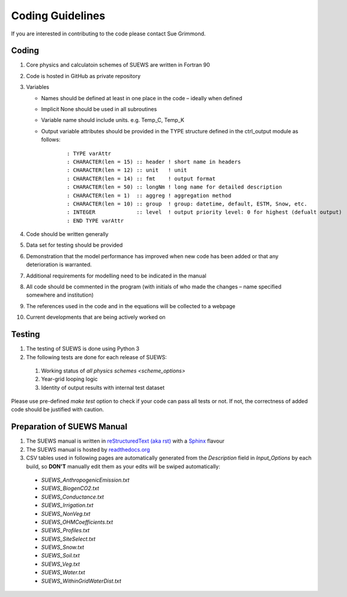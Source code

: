 .. _coding_guideline:

Coding Guidelines
-------------------------

If you are interested in contributing to the code please contact Sue
Grimmond.

Coding
******

#. Core physics and calculatoin schemes of SUEWS are written in Fortran 90

#. Code is hosted in GitHub as private repository

#. Variables

   -  Names should be defined at least in one place in the code –
      ideally when defined
   -  Implicit None should be used in all subroutines
   -  Variable name should include units. e.g. Temp\_C, Temp\_K
   -  Output variable attributes should be provided in the TYPE
      structure defined in the ctrl_output module as follows:

       ::

           : TYPE varAttr
           : CHARACTER(len = 15) :: header ! short name in headers
           : CHARACTER(len = 12) :: unit   ! unit
           : CHARACTER(len = 14) :: fmt    ! output format
           : CHARACTER(len = 50) :: longNm ! long name for detailed description
           : CHARACTER(len = 1)  :: aggreg ! aggregation method
           : CHARACTER(len = 10) :: group  ! group: datetime, default, ESTM, Snow, etc.
           : INTEGER             :: level  ! output priority level: 0 for highest (defualt output)
           : END TYPE varAttr

#. Code should be written generally
#. Data set for testing should be provided
#. Demonstration that the model performance has improved when new code
   has been added or that any deterioration is warranted.
#. Additional requirements for modelling need to be indicated in the
   manual
#. All code should be commented in the program (with initials of who
   made the changes – name specified somewhere and institution)
#. The references used in the code and in the equations will be
   collected to a webpage
#. Current developments that are being actively worked on


Testing
*******

#. The testing of SUEWS is done using Python 3
#. The following tests are done for each release of SUEWS:

  #. Working status of `all physics schemes <scheme_options>`
  #. Year-grid looping logic
  #. Identity of output results with internal test dataset

Please use pre-defined `make test` option to check if your code can pass all tests or not.
If not, the correctness of added code should be justified with caution.



Preparation of SUEWS Manual
***************************

#. The SUEWS manual is written in `reStructuredText (aka rst) <http://www.sphinx-doc.org/en/master/usage/restructuredtext/basics.html>`_ with a `Sphinx <http://www.sphinx-doc.org/>`_ flavour
#. The SUEWS manual is hosted by `readthedocs.org <https://www.readthedocs.org>`_
#. CSV tables used in following pages are automatically generated from the *Description* field in `Input_Options` by each build, so **DON'T** manually edit them as your edits will be swiped automatically:

  * `SUEWS_AnthropogenicEmission.txt`
  * `SUEWS_BiogenCO2.txt`
  * `SUEWS_Conductance.txt`
  * `SUEWS_Irrigation.txt`
  * `SUEWS_NonVeg.txt`
  * `SUEWS_OHMCoefficients.txt`
  * `SUEWS_Profiles.txt`
  * `SUEWS_SiteSelect.txt`
  * `SUEWS_Snow.txt`
  * `SUEWS_Soil.txt`
  * `SUEWS_Veg.txt`
  * `SUEWS_Water.txt`
  * `SUEWS_WithinGridWaterDist.txt`
